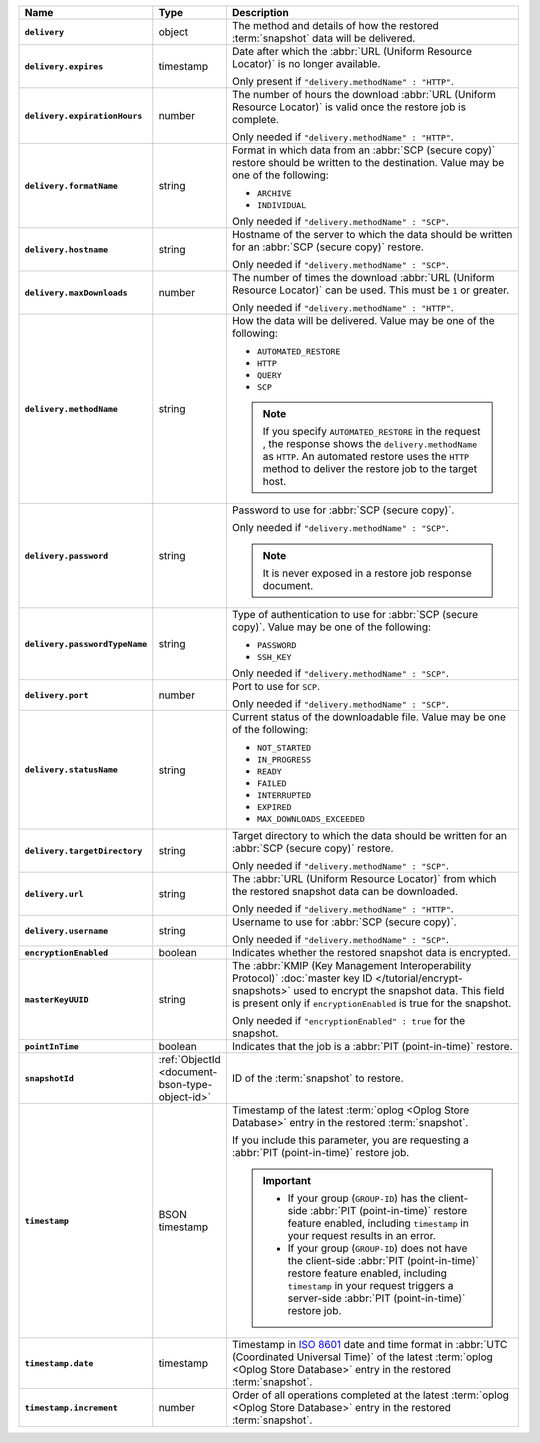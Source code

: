 .. list-table::
   :widths: 10 10 80
   :header-rows: 1
   :stub-columns: 1

   * - Name
     - Type
     - Description

   * - ``delivery``
     - object
     - The method and details of how the restored :term:`snapshot` data
       will be delivered.

   * - ``delivery.expires``
     - timestamp
     - Date after which the :abbr:`URL (Uniform Resource Locator)` is no
       longer available.

       Only present if ``"delivery.methodName" : "HTTP"``.

   * - ``delivery.expirationHours``
     - number
     - The number of hours the download :abbr:`URL (Uniform Resource
       Locator)` is valid once the restore job is complete.

       Only needed if ``"delivery.methodName" : "HTTP"``.

   * - ``delivery.formatName``
     - string
     - Format in which data from an :abbr:`SCP (secure copy)` restore
       should be written to the destination. Value may be one of the
       following:

       - ``ARCHIVE``
       - ``INDIVIDUAL``

       Only needed if ``"delivery.methodName" : "SCP"``.

   * - ``delivery.hostname``
     - string
     - Hostname of the server to which the data should be written
       for an :abbr:`SCP (secure copy)` restore.

       Only needed if ``"delivery.methodName" : "SCP"``.

   * - ``delivery.maxDownloads``
     - number
     - The number of times the download :abbr:`URL (Uniform Resource
       Locator)` can be used. This must be ``1`` or greater.

       Only needed if ``"delivery.methodName" : "HTTP"``.

   * - ``delivery.methodName``
     - string
     - How the data will be delivered. Value may be one of the
       following:

       - ``AUTOMATED_RESTORE``
       - ``HTTP``
       - ``QUERY``
       - ``SCP``

       .. note::

          If you specify ``AUTOMATED_RESTORE`` in the request , the
          response shows the ``delivery.methodName`` as ``HTTP``. An
          automated restore uses the ``HTTP`` method to deliver the
          restore job to the target host.

       .. include:: /includes/note-scp-deprecation.rst

   * - ``delivery.password``
     - string
     - Password to use for :abbr:`SCP (secure copy)`.

       Only needed if ``"delivery.methodName" : "SCP"``.

       .. note::
          It is never exposed in a restore job response document.

   * - ``delivery.passwordTypeName``
     - string
     - Type of authentication to use for :abbr:`SCP (secure copy)`.
       Value may be one of the following:

       - ``PASSWORD``
       - ``SSH_KEY``

       Only needed if ``"delivery.methodName" : "SCP"``.

   * - ``delivery.port``
     - number
     - Port to use for ``SCP``.

       Only needed if ``"delivery.methodName" : "SCP"``.

   * - ``delivery.statusName``
     - string
     - Current status of the downloadable file. Value may be one
       of the following:

       - ``NOT_STARTED``
       - ``IN_PROGRESS``
       - ``READY``
       - ``FAILED``
       - ``INTERRUPTED``
       - ``EXPIRED``
       - ``MAX_DOWNLOADS_EXCEEDED``

   * - ``delivery.targetDirectory``
     - string
     - Target directory to which the data should be written for an
       :abbr:`SCP (secure copy)` restore.

       Only needed if ``"delivery.methodName" : "SCP"``.

   * - ``delivery.url``
     - string
     - The :abbr:`URL (Uniform Resource Locator)` from which the
       restored snapshot data can be downloaded.

       Only needed if ``"delivery.methodName" : "HTTP"``.

   * - ``delivery.username``
     - string
     - Username to use for :abbr:`SCP (secure copy)`.

       Only needed if ``"delivery.methodName" : "SCP"``.

   * - ``encryptionEnabled``
     - boolean
     - Indicates whether the restored snapshot data is encrypted.

   * - ``masterKeyUUID``
     - string
     - The :abbr:`KMIP (Key Management Interoperability Protocol)`
       :doc:`master key ID </tutorial/encrypt-snapshots>` used to
       encrypt the snapshot data. This field is present only if
       ``encryptionEnabled`` is true for the snapshot.

       Only needed if ``"encryptionEnabled" : true`` for the snapshot.

   * - ``pointInTime``
     - boolean
     - Indicates that the job is a :abbr:`PIT (point-in-time)` restore.

   * - ``snapshotId``
     - :ref:`ObjectId <document-bson-type-object-id>`
     - ID of the :term:`snapshot` to restore.

   * - ``timestamp``
     - BSON timestamp
     - Timestamp of the latest :term:`oplog <Oplog Store Database>`
       entry in the restored :term:`snapshot`.

       If you include this parameter, you are requesting a :abbr:`PIT
       (point-in-time)` restore job.

       .. important::

          - If your group (``GROUP-ID``) has the client-side :abbr:`PIT
            (point-in-time)` restore feature enabled, including
            ``timestamp`` in your request results in an error.

          - If your group (``GROUP-ID``) does not have the client-side
            :abbr:`PIT (point-in-time)` restore feature enabled,
            including ``timestamp`` in your request triggers a
            server-side :abbr:`PIT (point-in-time)` restore job.

   * - ``timestamp.date``
     - timestamp
     - Timestamp in `ISO 8601
       <https://en.wikipedia.org/wiki/ISO_8601?oldid=793821205>`_ date
       and time format in :abbr:`UTC (Coordinated Universal Time)` of
       the latest :term:`oplog <Oplog Store Database>` entry in the
       restored :term:`snapshot`.

   * - ``timestamp.increment``
     - number
     - Order of all operations completed at the latest
       :term:`oplog <Oplog Store Database>` entry in the restored
       :term:`snapshot`.

